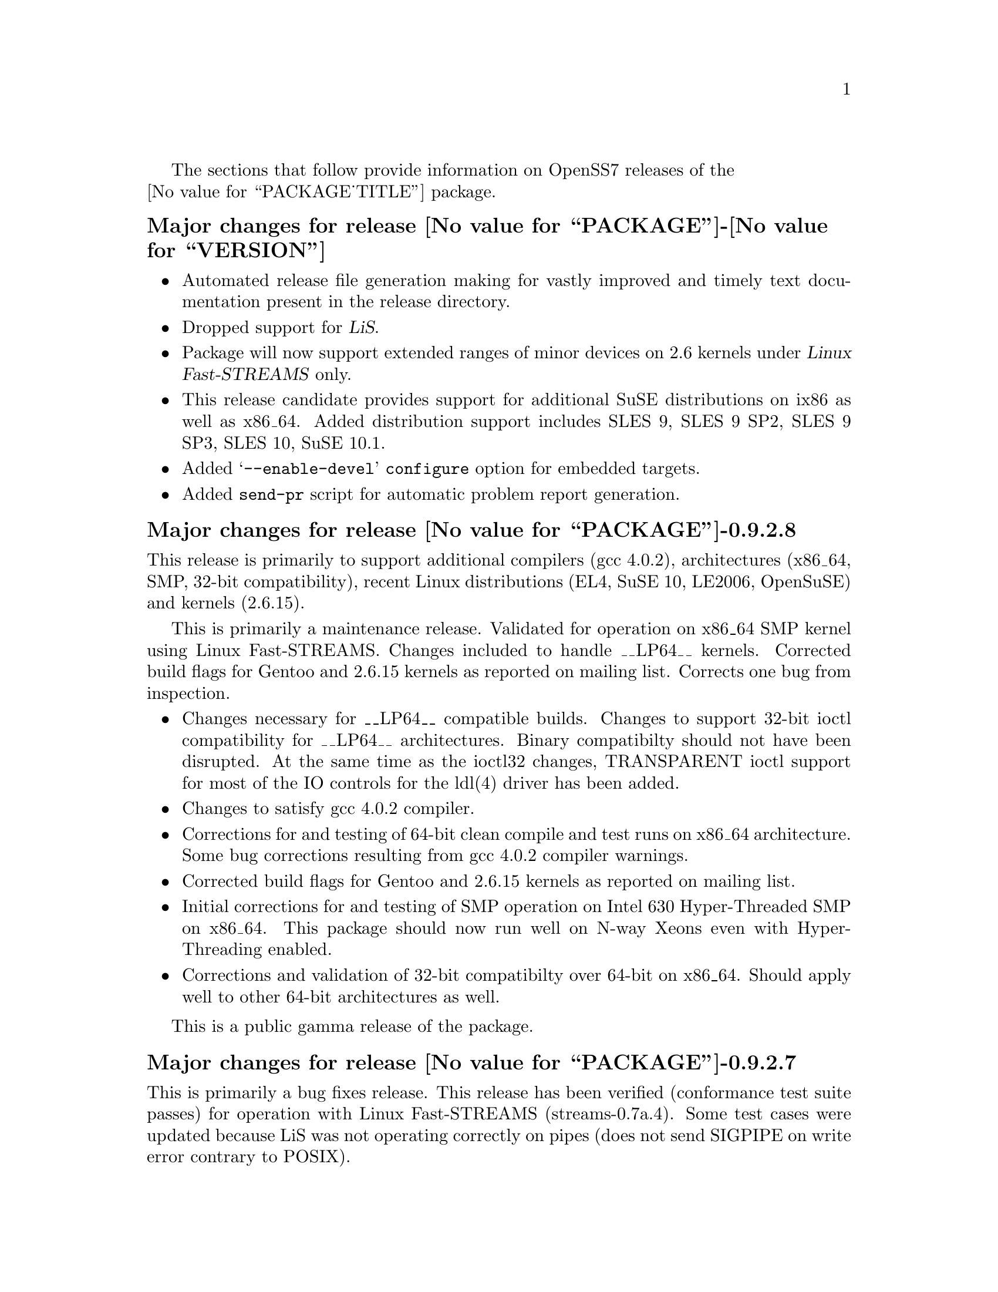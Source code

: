 @c -*- texinfo -*- vim: ft=texinfo
@c =========================================================================
@c
@c @(#) $Id: news.texi,v 0.9.2.2 2006/08/29 11:48:27 brian Exp $
@c
@c =========================================================================
@c
@c Copyright (c) 2001-2006  OpenSS7 Corporation <http://www.openss7.com/>
@c
@c All Rights Reserved.
@c
@c Permission is granted to make and distribute verbatim copies of this
@c manual provided the copyright notice and this permission notice are
@c preserved on all copies.
@c
@c Permission is granted to copy and distribute modified versions of this
@c manual under the conditions for verbatim copying, provided that the
@c entire resulting derived work is distributed under the terms of a
@c permission notice identical to this one.
@c 
@c Since the Linux kernel and libraries are constantly changing, this
@c manual page may be incorrect or out-of-date.  The author(s) assume no
@c responsibility for errors or omissions, or for damages resulting from
@c the use of the information contained herein.  The author(s) may not
@c have taken the same level of care in the production of this manual,
@c which is licensed free of charge, as they might when working
@c professionally.
@c 
@c Formatted or processed versions of this manual, if unaccompanied by
@c the source, must acknowledge the copyright and authors of this work.
@c
@c -------------------------------------------------------------------------
@c
@c U.S. GOVERNMENT RESTRICTED RIGHTS.  If you are licensing this Software
@c on behalf of the U.S. Government ("Government"), the following
@c provisions apply to you.  If the Software is supplied by the Department
@c of Defense ("DoD"), it is classified as "Commercial Computer Software"
@c under paragraph 252.227-7014 of the DoD Supplement to the Federal
@c Acquisition Regulations ("DFARS") (or any successor regulations) and the
@c Government is acquiring only the license rights granted herein (the
@c license rights customarily provided to non-Government users).  If the
@c Software is supplied to any unit or agency of the Government other than
@c DoD, it is classified as "Restricted Computer Software" and the
@c Government's rights in the Software are defined in paragraph 52.227-19
@c of the Federal Acquisition Regulations ("FAR") (or any successor
@c regulations) or, in the cases of NASA, in paragraph 18.52.227-86 of the
@c NASA Supplement to the FAR (or any successor regulations).
@c
@c =========================================================================
@c 
@c Commercial licensing and support of this software is available from
@c OpenSS7 Corporation at a fee.  See http://www.openss7.com/
@c 
@c =========================================================================
@c
@c Last Modified $Date: 2006/08/29 11:48:27 $ by $Author: brian $
@c
@c =========================================================================

The sections that follow provide information on OpenSS7 releases of the @*
@value{PACKAGE_TITLE} package.

@ifnotplaintext
@ifnothtml
@menu
* Release @value{PACKAGE}-@value{VERSION}::		Release @value{PACKAGE_RELEASE}
* Release @value{PACKAGE}-0.9.2.8::		Release 8
* Release @value{PACKAGE}-0.9.2.7::		Release 7
* Release @value{PACKAGE}-0.9.2.6::		Release 6
* Release @value{PACKAGE}-0.9.2-5::		Release 5
* Release @value{PACKAGE}-0.9.2-4::		Release 4
* Release @value{PACKAGE}-0.9.2-3::		Release 3
* Release @value{PACKAGE}-0.9.2-2::		Release 2
* Release @value{PACKAGE}-0.9.2-1::		Release 1
@end menu
@end ifnothtml
@end ifnotplaintext

@c ----------------------------------------------------------------------------

@node Release @value{PACKAGE}-@value{VERSION}
@unnumberedsubsec Major changes for release @value{PACKAGE}-@value{VERSION}
@cindex release @value{PACKAGE}-@value{VERSION}

@itemize
@item
Automated release file generation making for vastly improved and timely text
documentation present in the release directory.

@item
Dropped support for @cite{LiS}.

@item
Package will now support extended ranges of minor devices on 2.6 kernels under
@cite{Linux Fast-STREAMS} only.

@item
This release candidate provides support for additional SuSE distributions on
ix86 as well as x86_64.  Added distribution support includes SLES 9, SLES 9
SP2, SLES 9 SP3, SLES 10, SuSE 10.1.

@item
Added @samp{--enable-devel} @command{configure} option for embedded targets.

@item
Added @command{send-pr} script for automatic problem report generation.
@end itemize

@c ----------------------------------------------------------------------------

@node Release @value{PACKAGE}-0.9.2.8
@unnumberedsubsec Major changes for release @value{PACKAGE}-0.9.2.8
@cindex release @value{PACKAGE}-0.9.2.8

This release is primarily to support additional compilers (gcc 4.0.2), architectures (x86_64, SMP,
32-bit compatibility), recent Linux distributions (EL4, SuSE 10, LE2006, OpenSuSE) and kernels
(2.6.15).

This is primarily a maintenance release.  Validated for operation on x86_64 SMP kernel using Linux
Fast-STREAMS.  Changes included to handle __LP64__ kernels.  Corrected build flags for Gentoo and
2.6.15 kernels as reported on mailing list.  Corrects one bug from inspection.

@itemize
@item Changes necessary for __LP64__ compatible builds.  Changes to support 32-bit ioctl
compatibility for __LP64__ architectures.  Binary compatibilty should not have been disrupted.  At
the same time as the ioctl32 changes, TRANSPARENT ioctl support for most of the IO controls for the
ldl(4) driver has been added.
@item Changes to satisfy gcc 4.0.2 compiler.
@item Corrections for and testing of 64-bit clean compile and test runs on x86_64 architecture.
Some bug corrections resulting from gcc 4.0.2 compiler warnings.
@item Corrected build flags for Gentoo and 2.6.15 kernels as reported on mailing list.
@item Initial corrections for and testing of SMP operation on Intel 630 Hyper-Threaded SMP on
x86_64.  This package should now run well on N-way Xeons even with Hyper-Threading enabled.
@item Corrections and validation of 32-bit compatibilty over 64-bit on x86_64.  Should apply well to
other 64-bit architectures as well.
@end itemize

This is a public gamma release of the package.

@c ----------------------------------------------------------------------------

@node Release @value{PACKAGE}-0.9.2.7
@unnumberedsubsec Major changes for release @value{PACKAGE}-0.9.2.7
@cindex release @value{PACKAGE}-0.9.2.7

This is primarily a bug fixes release.  This release has been verified (conformance test suite
passes) for operation with Linux Fast-STREAMS (streams-0.7a.4).  Some test cases were updated
because LiS was not operating correctly on pipes (does not send SIGPIPE on write error contrary to
POSIX).

@c ----------------------------------------------------------------------------

@node Release @value{PACKAGE}-0.9.2.6
@unnumberedsubsec Major changes for release @value{PACKAGE}-0.9.2.6
@cindex release @value{PACKAGE}-0.9.2.6

With this release version numbers were changed to reflect an upstream version only to be consistent
with other OpenSS7 package releases.  All @cite{RPM} release numbers will be
@samp{-1$(PACKAGE_RPMEXTRA)} and all @cite{Debian} release numbers will be @samp{_0}.  If you wish
to apply patches and relelease the package, please bump up the release number and apply a suitable
release suffix for your organization.  We leave @cite{Debian} release number @samp{_1} reserved for
your use, so you can still bundle the source in the @file{.dsc} file.

Major changes for this release include build against Linux 2.6 kernels and popular distributions
based on the 2.6 kernel as well as wider distribution support.  The package also supports both
@file{LiS-2.18.1} as well as @file{streams-0.7a} on both kernels.

Removed @cite{XNS} kernel modules, header files and documentation to a separate
@file{strxns-0.9.2-1} package and @cite{INET} kernel modules, header files and documentation to a
separate @file{strinet-0.9.2-1} package.

@c ----------------------------------------------------------------------------

@node Release @value{PACKAGE}-0.9.2-5
@unnumberedsubsec Major changes for release @value{PACKAGE}-0.9.2-5
@cindex @value{PACKAGE}-0.9.2-5

Dropped RPM epoch to 0 from 1 in preparation for RPM release.  Bumped RPM release to 5.

Minor corrections: made @cite{SCTP} manpages conditional on @cite{OpenSS7 SCTP} kernel.

Updated documentation and provided improvements to build process applied to other packages.  This
includes improvements to creation of @file{info} and @file{pdf} manuals.  Update @command{tirdwr}
and @command{timod} manpage.

Removed INET package from @file{@value{PACKAGE}-0.9.2-5} release.  This has now been moved to the
@file{strxns-0.9.2}@footnote{@xref{Top, About This Manual, About This Manual, strxns, OpenSS7 XNS
Networking Installation and Reference Manual}.} package.  Removed XNS header files and manual pages
for CDI, DLPI and NPI to that package.  Also removed @command{test-inet_raw},
@command{test-inet_udp} and @command{test-inet_tcp} test programs to that package.  Removed
@file{/dev/inet} driver to that package.  Stripped out the -dev- RPM subpackage as there are no
devices left in the package.  Adjusted the virtual package provides naming to a more rational
approach.  Adjusted kernel module installation process to accomodate.

Genksyms now generates kernels symbols for all combinations of SMP and @var{CONFIG_REGPARM} kernels
allowing a single modversions header file.  Improved manpages @command{automake} file fragment
(@file{am/man.am}) to accomodate top-level manual pages (this was really for the @file{netperf}
release).

@node Release @value{PACKAGE}-0.9.2-4
@unnumberedsubsec Major changes for release @value{PACKAGE}-0.9.2-4
@cindex @value{PACKAGE}-0.9.2-4

Changes to compile, install.  Now builds rpms for @cite{Fedora Core 1 (FC1)}, @cite{Whitebox
Enterprise Linux (WBEL)} and @cite{RedHat Enterprise Linux (EL3)}.

Included explicit epoch in internal dependencies in @file{.spec} file for RPM versions 4.2.1, 4.2.2
and higher.  Added hugemem kernel detection and moved @command{getpmsg} and @command{putpmsg} manual
pages.

Correction to symbolic linking and system map file location during non-rpm @command{autoconf}
installation.

Correction to zero maxlen behavior in @command{t_rcvconnect()}.

@node Release @value{PACKAGE}-0.9.2-3
@unnumberedsubsec Major changes for release @value{PACKAGE}-0.9.2-3
@cindex @value{PACKAGE}-0.9.2-3

Added check for @var{CONFIG_REGPARM}, addition of @command{-mregparm=3} @var{CFLAGS}, addition of
@samp{regparm_} prefix for exported kernel symbols.

Minor corrections to separate build directory install of devices and caching of detected kernel
symbols.

Added an option for suppression of exported symbol versioning (@command{--without-modversions}).

@node Release @value{PACKAGE}-0.9.2-2
@unnumberedsubsec Major changes for release @value{PACKAGE}-0.9.2-2
@cindex @value{PACKAGE}-0.9.2-2

A couple of corrections to the build process reported by Gurol.  Changed order of build in
@samp{make rebuild} target to build tools last so that the rpm debug package is build correctly on
@cite{RedHat 9}.

Changed @var{MODULE_PARM} to static so that @samp{make install-strip} does not strip module
parameter symbols.

@node Release @value{PACKAGE}-0.9.2-1
@unnumberedsubsec Initial release @value{PACKAGE}-0.9.2-1
@cindex @value{PACKAGE}-0.9.2-1

Initial autoconf/RPM packaging of the @command{@value{PACKAGE}} release.


